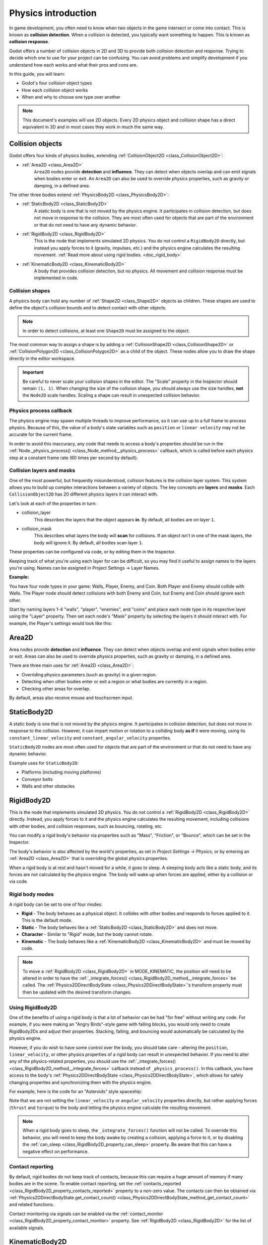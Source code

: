.. _doc_physics_introduction:

Physics introduction
====================

In game development, you often need to know when two objects in the game
intersect or come into contact. This is known as **collision detection**.
When a collision is detected, you typically want something to happen. This
is known as **collision response**.

Godot offers a number of collision objects in 2D and 3D to provide both collision detection
and response. Trying to decide which one to use for your project can be confusing.
You can avoid problems and simplify development if you understand how each works
and what their pros and cons are.

In this guide, you will learn:

-   Godot's four collision object types
-   How each collision object works
-   When and why to choose one type over another

.. note:: This document's examples will use 2D objects. Every 2D physics object
          and collision shape has a direct equivalent in 3D and in most cases
          they work in much the same way.

Collision objects
-----------------

Godot offers four kinds of physics bodies, extending :ref:`CollisionObject2D <class_CollisionObject2D>`:

- :ref:`Area2D <class_Area2D>`
    ``Area2D`` nodes provide **detection** and **influence**. They can detect when
    objects overlap and can emit signals when bodies enter or exit. An ``Area2D``
    can also be used to override physics properties, such as gravity or damping,
    in a defined area.

The other three bodies extend :ref:`PhysicsBody2D <class_PhysicsBody2D>`:

- :ref:`StaticBody2D <class_StaticBody2D>`
    A static body is one that is not moved by the physics engine. It participates
    in collision detection, but does not move in response to the collision. They
    are most often used for objects that are part of the environment or that do
    not need to have any dynamic behavior.

- :ref:`RigidBody2D <class_RigidBody2D>`
    This is the node that implements simulated 2D physics. You do not control a
    ``RigidBody2D`` directly, but instead you apply forces to it (gravity, impulses,
    etc.) and the physics engine calculates the resulting movement. :ref:`Read more about using rigid bodies. <doc_rigid_body>`

- :ref:`KinematicBody2D <class_KinematicBody2D>`
    A body that provides collision detection, but no physics. All movement and
    collision response must be implemented in code.

Collision shapes
~~~~~~~~~~~~~~~~

A physics body can hold any number of :ref:`Shape2D <class_Shape2D>` objects
as children. These shapes are used to define the object's collision bounds
and to detect contact with other objects.

.. note:: In order to detect collisions, at least one ``Shape2D`` must be
          assigned to the object.

The most common way to assign a shape is by adding a :ref:`CollisionShape2D <class_CollisionShape2D>`
or :ref:`CollisionPolygon2D <class_CollisionPolygon2D>` as a child of the object.
These nodes allow you to draw the shape directly in the editor workspace.

.. important:: Be careful to never scale your collision shapes in the editor.
                The "Scale" property in the Inspector should remain ``(1, 1)``. When changing
                the size of the collision shape, you should always use the size handles, **not**
                the ``Node2D`` scale handles. Scaling a shape can result in unexpected
                collision behavior.

.. image:: img/player_coll_shape.png

Physics process callback
~~~~~~~~~~~~~~~~~~~~~~~~

The physics engine may spawn multiple threads to improve performance, so
it can use up to a full frame to process physics. Because of this, the value
of a body's state variables such as ``position`` or ``linear velocity``
may not be accurate for the current frame.

In order to avoid this inaccuracy, any code that needs to access a body's properties should
be run in the :ref:`Node._physics_process() <class_Node_method__physics_process>`
callback, which is called before each physics step at a constant frame rate
(60 times per second by default).

Collision layers and masks
~~~~~~~~~~~~~~~~~~~~~~~~~~

One of the most powerful, but frequently misunderstood, collision features
is the collision layer system. This system allows you to build up complex
interactions between a variety of objects. The key concepts are **layers**
and **masks**. Each ``CollisionObject2D`` has 20 different physics layers
it can interact with.

Let's look at each of the properties in turn:

- collision_layer
    This describes the layers that the object appears **in**. By default, all
    bodies are on layer ``1``.

- collision_mask
    This describes what layers the body will **scan** for collisions. If an
    object isn't in one of the mask layers, the body will ignore it. By default,
    all bodies scan layer ``1``.

These properties can be configured via code, or by editing them in the Inspector.

Keeping track of what you're using each layer for can be difficult, so you
may find it useful to assign names to the layers you're using. Names can
be assigned in Project Settings -> Layer Names.

.. image:: img/physics_layer_names.png

**Example:**

You have four node types in your game: Walls, Player, Enemy, and Coin. Both
Player and Enemy should collide with Walls. The Player node should detect
collisions with both Enemy and Coin, but Enemy and Coin should ignore each
other.

Start by naming layers 1-4 "walls", "player", "enemies", and "coins" and
place each node type in its respective layer using the "Layer" property.
Then set each node's "Mask" property by selecting the layers it should
interact with. For example, the Player's settings would look like this:

.. image:: img/player_collision_layers.png
.. image:: img/player_collision_mask.png

Area2D
------

Area nodes provide **detection** and **influence**. They can detect when
objects overlap and emit signals when bodies enter or exit. Areas can also
be used to override physics properties, such as gravity or damping, in a
defined area.

There are three main uses for :ref:`Area2D <class_Area2D>`:

- Overriding physics parameters (such as gravity) in a given region.

- Detecting when other bodies enter or exit a region or what bodies are currently in a region.

- Checking other areas for overlap.

By default, areas also receive mouse and touchscreen input.

StaticBody2D
------------

A static body is one that is not moved by the physics engine. It participates
in collision detection, but does not move in response to the collision. However,
it can impart motion or rotation to a colliding body **as if** it were moving,
using its ``constant_linear_velocity`` and ``constant_angular_velocity`` properties.

``StaticBody2D`` nodes are most often used for objects that are part of the environment
or that do not need to have any dynamic behavior.

Example uses for ``StaticBody2D``:

-   Platforms (including moving platforms)
-   Conveyor belts
-   Walls and other obstacles

RigidBody2D
-----------

This is the node that implements simulated 2D physics. You do not control a
:ref:`RigidBody2D <class_RigidBody2D>` directly. Instead, you apply forces
to it and the physics engine calculates the resulting movement, including
collisions with other bodies, and collision responses, such as bouncing,
rotating, etc.

You can modify a rigid body's behavior via  properties such as "Mass",
"Friction", or "Bounce", which can be set in the Inspector.

The body's behavior is also affected by the world's properties, as set in
`Project Settings -> Physics`, or by entering an :ref:`Area2D <class_Area2D>`
that is overriding the global physics properties.

When a rigid body is at rest and hasn't moved for a while, it goes to sleep.
A sleeping body acts like a static body, and its forces are not calculated by
the physics engine. The body will wake up when forces are applied, either by
a collision or via code.

Rigid body modes
~~~~~~~~~~~~~~~~

A rigid body can be set to one of four modes:

-   **Rigid** - The body behaves as a physical object. It collides with other bodies and responds to forces applied to it. This is the default mode.
-   **Static** - The body behaves like a :ref:`StaticBody2D <class_StaticBody2D>` and does not move.
-   **Character** - Similar to "Rigid" mode, but the body cannot rotate.
-   **Kinematic** - The body behaves like a :ref:`KinematicBody2D <class_KinematicBody2D>` and must be moved by code.

.. note:: To move a :ref:`RigidBody2D <class_RigidBody2D>` in MODE_KINEMATIC, 
          the position will need to be altered  in order to have the
          :ref:`_integrate_forces() <class_RigidBody2D_method__integrate_forces>` be called. 
          The :ref:`Physics2DDirectBodyState <class_Physics2DDirectBodyState>`'s transform property 
          must then be updated with the desired transform changes.

Using RigidBody2D
~~~~~~~~~~~~~~~~~

One of the benefits of using a rigid body is that a lot of behavior can be had
"for free" without writing any code. For example, if you were making an
"Angry Birds"-style game with falling blocks, you would only need to create
RigidBody2Ds and adjust their properties. Stacking, falling, and bouncing would
automatically be calculated by the physics engine.

However, if you do wish to have some control over the body, you should take
care - altering the ``position``, ``linear_velocity``, or other physics properties
of a rigid body can result in unexpected behavior. If you need to alter any
of the physics-related properties, you should use the :ref:`_integrate_forces() <class_RigidBody2D_method__integrate_forces>`
callback instead of ``_physics_process()``. In this callback, you have access
to the body's :ref:`Physics2DDirectBodyState <class_Physics2DDirectBodyState>`,
which allows for safely changing properties and synchronizing them with
the physics engine.

For example, here is the code for an "Asteroids" style spaceship:

.. tabs::
 .. code-tab:: gdscript GDScript

    extends RigidBody2D

    var thrust = Vector2(0, 250)
    var torque = 20000

    func _integrate_forces(state):
        if Input.is_action_pressed("ui_up"):
            applied_force = thrust.rotated(rotation)
        else:
            applied_force = Vector2()
        var rotation_dir = 0
        if Input.is_action_pressed("ui_right"):
            rotation_dir += 1
        if Input.is_action_pressed("ui_left"):
            rotation_dir -= 1
        applied_torque = rotation_dir * torque

 .. code-tab:: csharp

    class Spaceship : RigidBody2D
    {
        private Vector2 thrust = new Vector2(0, 250);
        private float torque = 20000;

        public override void _IntegrateForces(Physics2DDirectBodyState state)
        {
            if (Input.IsActionPressed("ui_up"))
                SetAppliedForce(thrust.Rotated(Rotation));
            else
                SetAppliedForce(new Vector2());

            var rotationDir = 0;
            if (Input.IsActionPressed("ui_right"))
                rotationDir += 1;
            if (Input.IsActionPressed("ui_left"))
                rotationDir -= 1;
            SetAppliedTorque(rotationDir * torque);
        }
    }

Note that we are not setting the ``linear_velocity`` or ``angular_velocity``
properties directly, but rather applying forces (``thrust`` and ``torque``) to
the body and letting the physics engine calculate the resulting movement.

.. note:: When a rigid body goes to sleep, the ``_integrate_forces()``
          function will not be called. To override this behavior, you will
          need to keep the body awake by creating a collision, applying a
          force to it, or by disabling the :ref:`can_sleep <class_RigidBody2D_property_can_sleep>`
          property. Be aware that this can have a negative effect on performance.

Contact reporting
~~~~~~~~~~~~~~~~~

By default, rigid bodies do not keep track of contacts, because this can
require a huge amount of memory if many bodies are in the scene. To enable
contact reporting, set the :ref:`contacts_reported <class_RigidBody2D_property_contacts_reported>`
property to a non-zero value. The contacts can then be obtained via
:ref:`Physics2DDirectBodyState.get_contact_count() <class_Physics2DDirectBodyState_method_get_contact_count>`
and related functions.

Contact monitoring via signals can be enabled via the :ref:`contact_monitor <class_RigidBody2D_property_contact_monitor>`
property. See :ref:`RigidBody2D <class_RigidBody2D>` for the list of available
signals.

KinematicBody2D
---------------

:ref:`KinematicBody2D <class_KinematicBody2D>` bodies detect collisions with
other bodies, but are not affected by physics properties like gravity or friction.
Instead, they must be controlled by the user via code. The physics engine will
not move a kinematic body.

When moving a kinematic body, you should not set its ``position`` directly.
Instead, you use the ``move_and_collide()`` or ``move_and_slide()`` methods.
These methods move the body along a given vector, and it will instantly stop
if a collision is detected with another body. After the body has collided,
any collision response must be coded manually.

Kinematic collision response
~~~~~~~~~~~~~~~~~~~~~~~~~~~~

After a collision, you may want the body to bounce, to slide along a wall,
or to alter the properties of the object it hit. The way you handle collision
response depends on which method you used to move the KinematicBody2D.

:ref:`move_and_collide <class_KinematicBody2D_method_move_and_collide>`
^^^^^^^^^^^^^^^^^^^^^^^^^^^^^^^^^^^^^^^^^^^^^^^^^^^^^^^^^^^^^^^^^^^^^^^

When using ``move_and_collide()``, the function returns a
:ref:`KinematicCollision2D <class_KinematicCollision2D>` object, which contains
information about the collision and the colliding body. You can use this
information to determine the response.

For example, if you want to find the point in space where the collision
occurred:

.. tabs::
 .. code-tab:: gdscript GDScript

    extends KinematicBody2D

    var velocity = Vector2(250, 250)

    func _physics_process(delta):
        var collision_info = move_and_collide(velocity * delta)
        if collision_info:
            var collision_point = collision_info.position

 .. code-tab:: csharp

    class Body : KinematicBody2D
    {
        private Vector2 velocity = new Vector2(250, 250);

        public override void _PhysicsProcess(float delta)
        {
            var collisionInfo = MoveAndCollide(velocity * delta);
            if (collisionInfo != null)
            {
                var collisionPoint = collisionInfo.GetPosition();
            }
        }
    }

Or to bounce off of the colliding object:

.. tabs::
 .. code-tab:: gdscript GDScript

    extends KinematicBody2D

    var velocity = Vector2(250, 250)

    func _physics_process(delta):
        var collision_info = move_and_collide(velocity * delta)
        if collision_info:
            velocity = velocity.bounce(collision_info.normal)

 .. code-tab:: csharp

    class Body : KinematicBody2D
    {
        private Vector2 velocity = new Vector2(250, 250);

        public override void _PhysicsProcess(float delta)
        {
            var collisionInfo = MoveAndCollide(velocity * delta);
            if (collisionInfo != null)
                velocity = velocity.Bounce(collisionInfo.Normal);
        }
    }

:ref:`move_and_slide <class_KinematicBody2D_method_move_and_slide>`
^^^^^^^^^^^^^^^^^^^^^^^^^^^^^^^^^^^^^^^^^^^^^^^^^^^^^^^^^^^^^^^^^^^

Sliding is a common collision response; imagine a player moving along walls
in a top-down game or running up and down slopes in a platformer. While it's
possible to code this response yourself after using ``move_and_collide()``,
``move_and_slide()`` provides a convenient way to implement sliding movement
without writing much code.

.. warning:: ``move_and_slide()`` automatically includes the timestep in its
             calculation, so you should **not** multiply the velocity vector
             by ``delta``.

For example, use the following code to make a character that can walk along
the ground (including slopes) and jump when standing on the ground:

.. tabs::
 .. code-tab:: gdscript GDScript

    extends KinematicBody2D

    var run_speed = 350
    var jump_speed = -1000
    var gravity = 2500

    var velocity = Vector2()

    func get_input():
        velocity.x = 0
        var right = Input.is_action_pressed('ui_right')
        var left = Input.is_action_pressed('ui_left')
        var jump = Input.is_action_just_pressed('ui_select')

        if is_on_floor() and jump:
            velocity.y = jump_speed
        if right:
            velocity.x += run_speed
        if left:
            velocity.x -= run_speed

    func _physics_process(delta):
        velocity.y += gravity * delta
        get_input()
        velocity = move_and_slide(velocity, Vector2(0, -1))

 .. code-tab:: csharp

    class Body : KinematicBody2D
    {
        private float runSpeed = 350;
        private float jumpSpeed = -1000;
        private float gravity = 2500;

        private Vector2 velocity = new Vector2();

        private void getInput()
        {
            velocity.x = 0;

            var right = Input.IsActionPressed("ui_right");
            var left = Input.IsActionPressed("ui_left");
            var jump = Input.IsActionPressed("ui_select");

            if (IsOnFloor() && jump)
                velocity.y = jumpSpeed;
            if (right)
                velocity.x += runSpeed;
            if (left)
                velocity.x -= runSpeed;
        }

        public override void _PhysicsProcess(float delta)
        {
            velocity.y += gravity * delta;
        }
    }


See :ref:`doc_kinematic_character_2d` for more details on using ``move_and_slide()``,
including a demo project with detailed code.
